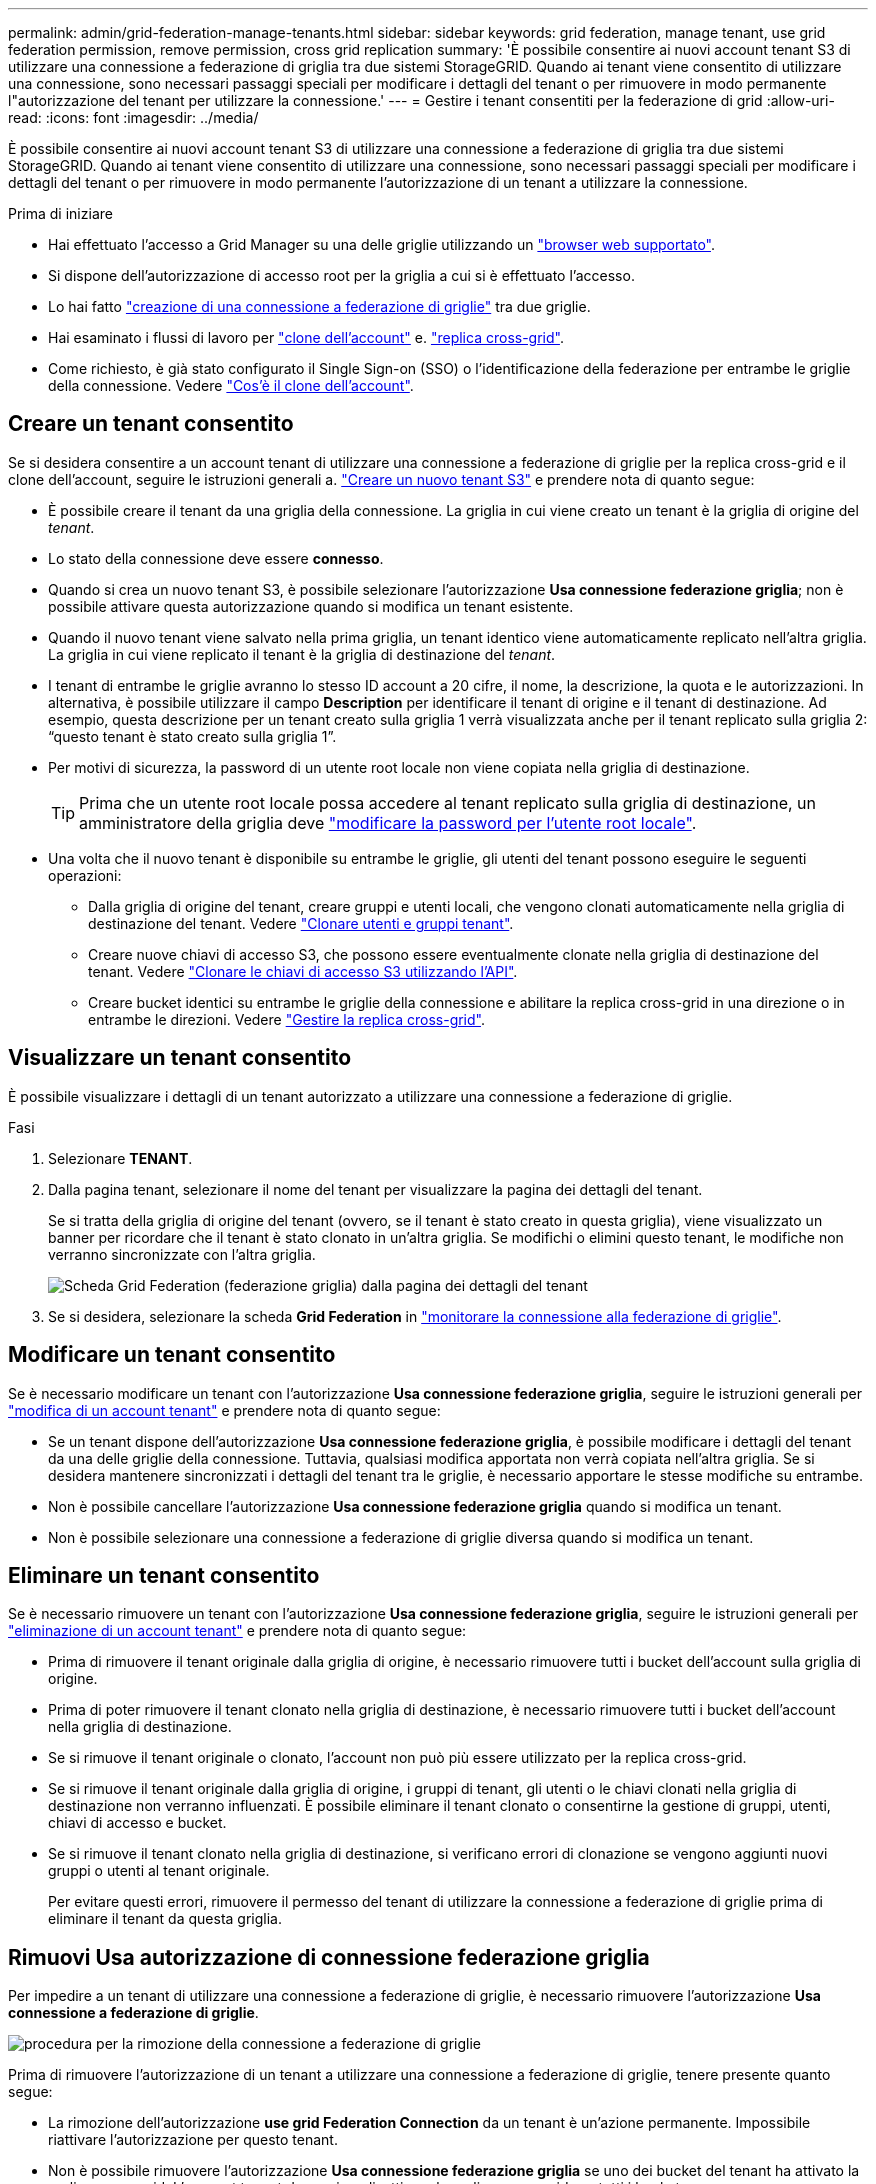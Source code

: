 ---
permalink: admin/grid-federation-manage-tenants.html 
sidebar: sidebar 
keywords: grid federation, manage tenant, use grid federation permission, remove permission, cross grid replication 
summary: 'È possibile consentire ai nuovi account tenant S3 di utilizzare una connessione a federazione di griglia tra due sistemi StorageGRID. Quando ai tenant viene consentito di utilizzare una connessione, sono necessari passaggi speciali per modificare i dettagli del tenant o per rimuovere in modo permanente l"autorizzazione del tenant per utilizzare la connessione.' 
---
= Gestire i tenant consentiti per la federazione di grid
:allow-uri-read: 
:icons: font
:imagesdir: ../media/


[role="lead"]
È possibile consentire ai nuovi account tenant S3 di utilizzare una connessione a federazione di griglia tra due sistemi StorageGRID. Quando ai tenant viene consentito di utilizzare una connessione, sono necessari passaggi speciali per modificare i dettagli del tenant o per rimuovere in modo permanente l'autorizzazione di un tenant a utilizzare la connessione.

.Prima di iniziare
* Hai effettuato l'accesso a Grid Manager su una delle griglie utilizzando un link:../admin/web-browser-requirements.html["browser web supportato"].
* Si dispone dell'autorizzazione di accesso root per la griglia a cui si è effettuato l'accesso.
* Lo hai fatto link:grid-federation-create-connection.html["creazione di una connessione a federazione di griglie"] tra due griglie.
* Hai esaminato i flussi di lavoro per link:grid-federation-what-is-account-clone.html["clone dell'account"] e. link:grid-federation-what-is-cross-grid-replication.html["replica cross-grid"].
* Come richiesto, è già stato configurato il Single Sign-on (SSO) o l'identificazione della federazione per entrambe le griglie della connessione. Vedere link:grid-federation-what-is-account-clone.html["Cos'è il clone dell'account"].




== Creare un tenant consentito

Se si desidera consentire a un account tenant di utilizzare una connessione a federazione di griglie per la replica cross-grid e il clone dell'account, seguire le istruzioni generali a. link:creating-tenant-account.html["Creare un nuovo tenant S3"] e prendere nota di quanto segue:

* È possibile creare il tenant da una griglia della connessione. La griglia in cui viene creato un tenant è la griglia di origine del _tenant_.
* Lo stato della connessione deve essere *connesso*.
* Quando si crea un nuovo tenant S3, è possibile selezionare l'autorizzazione *Usa connessione federazione griglia*; non è possibile attivare questa autorizzazione quando si modifica un tenant esistente.
* Quando il nuovo tenant viene salvato nella prima griglia, un tenant identico viene automaticamente replicato nell'altra griglia. La griglia in cui viene replicato il tenant è la griglia di destinazione del _tenant_.
* I tenant di entrambe le griglie avranno lo stesso ID account a 20 cifre, il nome, la descrizione, la quota e le autorizzazioni. In alternativa, è possibile utilizzare il campo *Description* per identificare il tenant di origine e il tenant di destinazione. Ad esempio, questa descrizione per un tenant creato sulla griglia 1 verrà visualizzata anche per il tenant replicato sulla griglia 2: "`questo tenant è stato creato sulla griglia 1`".
* Per motivi di sicurezza, la password di un utente root locale non viene copiata nella griglia di destinazione.
+

TIP: Prima che un utente root locale possa accedere al tenant replicato sulla griglia di destinazione, un amministratore della griglia deve link:changing-password-for-tenant-local-root-user.html["modificare la password per l'utente root locale"].

* Una volta che il nuovo tenant è disponibile su entrambe le griglie, gli utenti del tenant possono eseguire le seguenti operazioni:
+
** Dalla griglia di origine del tenant, creare gruppi e utenti locali, che vengono clonati automaticamente nella griglia di destinazione del tenant. Vedere link:../tenant/grid-federation-account-clone.html["Clonare utenti e gruppi tenant"].
** Creare nuove chiavi di accesso S3, che possono essere eventualmente clonate nella griglia di destinazione del tenant. Vedere link:../tenant/grid-federation-clone-keys-with-api.html["Clonare le chiavi di accesso S3 utilizzando l'API"].
** Creare bucket identici su entrambe le griglie della connessione e abilitare la replica cross-grid in una direzione o in entrambe le direzioni. Vedere link:../tenant/grid-federation-manage-cross-grid-replication.html["Gestire la replica cross-grid"].






== Visualizzare un tenant consentito

È possibile visualizzare i dettagli di un tenant autorizzato a utilizzare una connessione a federazione di griglie.

.Fasi
. Selezionare *TENANT*.
. Dalla pagina tenant, selezionare il nome del tenant per visualizzare la pagina dei dettagli del tenant.
+
Se si tratta della griglia di origine del tenant (ovvero, se il tenant è stato creato in questa griglia), viene visualizzato un banner per ricordare che il tenant è stato clonato in un'altra griglia. Se modifichi o elimini questo tenant, le modifiche non verranno sincronizzate con l'altra griglia.

+
image::../media/grid-federation-tenant-detail.png[Scheda Grid Federation (federazione griglia) dalla pagina dei dettagli del tenant]

. Se si desidera, selezionare la scheda *Grid Federation* in link:../monitor/grid-federation-monitor-connections.html["monitorare la connessione alla federazione di griglie"].




== Modificare un tenant consentito

Se è necessario modificare un tenant con l'autorizzazione *Usa connessione federazione griglia*, seguire le istruzioni generali per link:editing-tenant-account.html["modifica di un account tenant"] e prendere nota di quanto segue:

* Se un tenant dispone dell'autorizzazione *Usa connessione federazione griglia*, è possibile modificare i dettagli del tenant da una delle griglie della connessione. Tuttavia, qualsiasi modifica apportata non verrà copiata nell'altra griglia. Se si desidera mantenere sincronizzati i dettagli del tenant tra le griglie, è necessario apportare le stesse modifiche su entrambe.
* Non è possibile cancellare l'autorizzazione *Usa connessione federazione griglia* quando si modifica un tenant.
* Non è possibile selezionare una connessione a federazione di griglie diversa quando si modifica un tenant.




== Eliminare un tenant consentito

Se è necessario rimuovere un tenant con l'autorizzazione *Usa connessione federazione griglia*, seguire le istruzioni generali per link:deleting-tenant-account.html["eliminazione di un account tenant"] e prendere nota di quanto segue:

* Prima di rimuovere il tenant originale dalla griglia di origine, è necessario rimuovere tutti i bucket dell'account sulla griglia di origine.
* Prima di poter rimuovere il tenant clonato nella griglia di destinazione, è necessario rimuovere tutti i bucket dell'account nella griglia di destinazione.
* Se si rimuove il tenant originale o clonato, l'account non può più essere utilizzato per la replica cross-grid.
* Se si rimuove il tenant originale dalla griglia di origine, i gruppi di tenant, gli utenti o le chiavi clonati nella griglia di destinazione non verranno influenzati. È possibile eliminare il tenant clonato o consentirne la gestione di gruppi, utenti, chiavi di accesso e bucket.
* Se si rimuove il tenant clonato nella griglia di destinazione, si verificano errori di clonazione se vengono aggiunti nuovi gruppi o utenti al tenant originale.
+
Per evitare questi errori, rimuovere il permesso del tenant di utilizzare la connessione a federazione di griglie prima di eliminare il tenant da questa griglia.





== [[remove-grid-Federation-permission]]Rimuovi Usa autorizzazione di connessione federazione griglia

Per impedire a un tenant di utilizzare una connessione a federazione di griglie, è necessario rimuovere l'autorizzazione *Usa connessione a federazione di griglie*.

image:../media/grid-federation-remove-permission.png["procedura per la rimozione della connessione a federazione di griglie"]

Prima di rimuovere l'autorizzazione di un tenant a utilizzare una connessione a federazione di griglie, tenere presente quanto segue:

* La rimozione dell'autorizzazione *use grid Federation Connection* da un tenant è un'azione permanente. Impossibile riattivare l'autorizzazione per questo tenant.
* Non è possibile rimuovere l'autorizzazione *Usa connessione federazione griglia* se uno dei bucket del tenant ha attivato la replica cross-grid. L'account tenant deve prima disattivare la replica cross-grid per tutti i bucket.
* La rimozione dell'autorizzazione *Usa connessione federazione griglia* non elimina gli elementi che sono già stati replicati tra le griglie. Ad esempio, gli utenti, i gruppi e gli oggetti del tenant presenti in entrambe le griglie non vengono cancellati da nessuna griglia quando viene rimossa l'autorizzazione del tenant. Se si desidera eliminare questi elementi, è necessario eliminarli manualmente da entrambe le griglie.


.Prima di iniziare
* Si sta utilizzando un link:../admin/web-browser-requirements.html["browser web supportato"].
* Si dispone dell'autorizzazione di accesso root per entrambe le griglie.




=== Disattiva la replica per i bucket tenant

Come primo passo, disattivare la replica cross-grid per tutti i bucket del tenant.

.Fasi
. Partendo da una griglia, accedere a Grid Manager dal nodo di amministrazione principale.
. Selezionare *CONFIGURATION* > *System* > *Grid Federation*.
. Selezionare il nome della connessione per visualizzarne i dettagli.
. Nella scheda *tenant consentiti*, determinare se il tenant sta utilizzando la connessione.
. Se il tenant è presente nell'elenco, chiedere al tenant di farlo link:../tenant/grid-federation-manage-cross-grid-replication.html["disattiva la replica cross-grid"] per tutti i bucket su entrambe le griglie della connessione.
+

TIP: Non è possibile rimuovere l'autorizzazione *use grid Federation Connection* (Usa connessione federazione griglia) se alcuni bucket tenant hanno attivato la replica cross-grid. Il tenant deve disattivare la replica cross-grid per i bucket su entrambe le griglie.





=== Rimuovere l'autorizzazione per il tenant

Una volta disattivata la replica cross-grid per i bucket tenant, è possibile rimuovere il permesso del tenant per utilizzare la connessione di federazione grid.

.Fasi
. Accedere a Grid Manager dal nodo di amministrazione principale.
. Rimuovere l'autorizzazione dalla pagina Grid Federation o dalla pagina tenant.
+
[role="tabbed-block"]
====
.Pagina Grid Federation
--
.. Selezionare *CONFIGURATION* > *System* > *Grid Federation*.
.. Selezionare il nome della connessione per visualizzarne la pagina dei dettagli.
.. Nella scheda *tenant consentiti*, selezionare il pulsante di opzione corrispondente al tenant.
.. Selezionare *Rimuovi permesso*.


--
.Pagina tenant
--
.. Selezionare *TENANT*.
.. Selezionare il nome del tenant per visualizzare la pagina dei dettagli.
.. Nella scheda *Grid Federation*, selezionare il pulsante di opzione per la connessione.
.. Selezionare *Rimuovi permesso*.


--
====
. Esaminare gli avvisi nella finestra di dialogo di conferma e selezionare *Rimuovi*.
+
** Se l'autorizzazione può essere rimossa, viene visualizzata nuovamente la pagina dei dettagli e viene visualizzato un messaggio di conferma. Questo tenant non può più utilizzare la connessione a federazione di grid.
** Se in uno o più bucket tenant è ancora attivata la replica cross-grid, viene visualizzato un errore.
+
image:../media/grid-federation-remove-permission-error.png["viene visualizzato un messaggio di errore se il tenant ha cgr attivato per un bucket"]

+
È possibile effettuare una delle seguenti operazioni:

+
*** (Consigliato). Accedere a Tenant Manager e disattivare la replica per ciascuno dei bucket del tenant. Vedere link:../tenant/grid-federation-manage-cross-grid-replication.html["Gestire la replica cross-grid"]. Quindi, ripetere la procedura per rimuovere l'autorizzazione *Usa connessione alla rete*.
*** Rimuovere l'autorizzazione forzatamente. Vedere la sezione successiva.




. Passare all'altra griglia e ripetere questa procedura per rimuovere l'autorizzazione per lo stesso tenant sull'altra griglia.




== [[force_remove_permission]]Rimuovi l'autorizzazione in base alla forza

Se necessario, è possibile forzare la rimozione dell'autorizzazione di un tenant per utilizzare una connessione a federazione di griglia anche se i bucket tenant hanno la replica cross-grid attivata.

Prima di rimuovere il permesso di un tenant per forza, prendere nota delle considerazioni generali per <<remove-grid-federation-permission,rimozione dell'autorizzazione>> oltre a queste considerazioni aggiuntive:

* Se si rimuove l'autorizzazione *Usa connessione federazione griglia* per forza, tutti gli oggetti che sono in attesa di replica nell'altra griglia (acquisiti ma non ancora replicati) continueranno a essere replicati. Per evitare che questi oggetti in-process raggiungano il bucket di destinazione, è necessario rimuovere anche l'autorizzazione del tenant sull'altra griglia.
* Qualsiasi oggetto acquisito nel bucket di origine dopo la rimozione dell'autorizzazione *Usa connessione federazione griglia* non verrà mai replicato nel bucket di destinazione.


.Fasi
. Accedere a Grid Manager dal nodo di amministrazione principale.
. Selezionare *CONFIGURATION* > *System* > *Grid Federation*.
. Selezionare il nome della connessione per visualizzarne la pagina dei dettagli.
. Nella scheda *tenant consentiti*, selezionare il pulsante di opzione corrispondente al tenant.
. Selezionare *Rimuovi permesso*.
. Esaminare gli avvisi nella finestra di dialogo di conferma e selezionare *Force remove* (forza rimozione).
+
Viene visualizzato un messaggio di successo. Questo tenant non può più utilizzare la connessione a federazione di grid.

. Se necessario, passare all'altra griglia e ripetere questa procedura per forzare la rimozione dell'autorizzazione per lo stesso account tenant sull'altra griglia. Ad esempio, è necessario ripetere questi passaggi sull'altra griglia per evitare che gli oggetti in-process raggiungano il bucket di destinazione.

